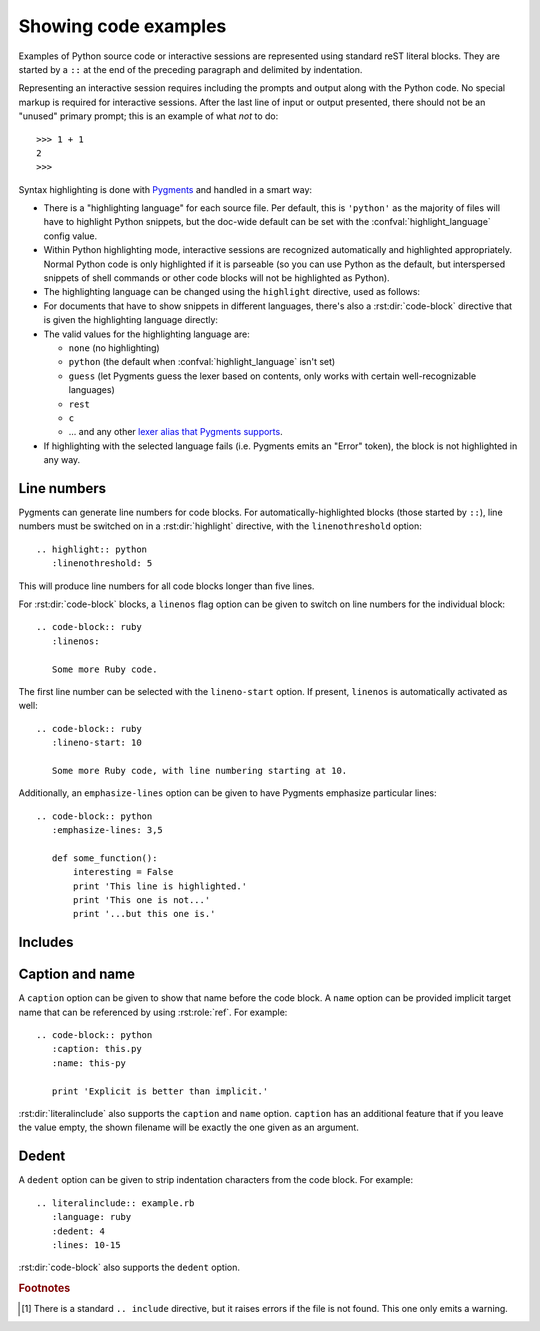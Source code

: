 .. highlight:: rest

.. _code-examples:

Showing code examples
---------------------

.. index:: pair: code; examples
           single: sourcecode

Examples of Python source code or interactive sessions are represented using
standard reST literal blocks.  They are started by a ``::`` at the end of the
preceding paragraph and delimited by indentation.

Representing an interactive session requires including the prompts and output
along with the Python code.  No special markup is required for interactive
sessions.  After the last line of input or output presented, there should not be
an "unused" primary prompt; this is an example of what *not* to do::

   >>> 1 + 1
   2
   >>>

Syntax highlighting is done with `Pygments <http://pygments.org>`_ and handled
in a smart way:

* There is a "highlighting language" for each source file.  Per default, this is
  ``'python'`` as the majority of files will have to highlight Python snippets,
  but the doc-wide default can be set with the :confval:`highlight_language`
  config value.

* Within Python highlighting mode, interactive sessions are recognized
  automatically and highlighted appropriately.  Normal Python code is only
  highlighted if it is parseable (so you can use Python as the default, but
  interspersed snippets of shell commands or other code blocks will not be
  highlighted as Python).

* The highlighting language can be changed using the ``highlight`` directive,
  used as follows:

  .. rst:directive:: .. highlight:: language

     Example::

        .. highlight:: c

     This language is used until the next ``highlight`` directive is encountered.

* For documents that have to show snippets in different languages, there's also
  a :rst:dir:`code-block` directive that is given the highlighting language
  directly:

  .. rst:directive:: .. code-block:: language

     Use it like this::

        .. code-block:: ruby

           Some Ruby code.

     The directive's alias name :rst:dir:`sourcecode` works as well.

* The valid values for the highlighting language are:

  * ``none`` (no highlighting)
  * ``python`` (the default when :confval:`highlight_language` isn't set)
  * ``guess`` (let Pygments guess the lexer based on contents, only works with
    certain well-recognizable languages)
  * ``rest``
  * ``c``
  * ... and any other `lexer alias that Pygments supports
    <http://pygments.org/docs/lexers/>`_.

* If highlighting with the selected language fails (i.e. Pygments emits an
  "Error" token), the block is not highlighted in any way.

Line numbers
^^^^^^^^^^^^

Pygments can generate line numbers for code blocks.  For
automatically-highlighted blocks (those started by ``::``), line numbers must be
switched on in a :rst:dir:`highlight` directive, with the ``linenothreshold``
option::

   .. highlight:: python
      :linenothreshold: 5

This will produce line numbers for all code blocks longer than five lines.

For :rst:dir:`code-block` blocks, a ``linenos`` flag option can be given to
switch on line numbers for the individual block::

   .. code-block:: ruby
      :linenos:

      Some more Ruby code.

The first line number can be selected with the ``lineno-start`` option.  If
present, ``linenos`` is automatically activated as well::

   .. code-block:: ruby
      :lineno-start: 10

      Some more Ruby code, with line numbering starting at 10.

Additionally, an ``emphasize-lines`` option can be given to have Pygments
emphasize particular lines::

    .. code-block:: python
       :emphasize-lines: 3,5

       def some_function():
           interesting = False
           print 'This line is highlighted.'
           print 'This one is not...'
           print '...but this one is.'

.. versionchanged:: 1.1
   ``emphasize-lines`` has been added.

.. versionchanged:: 1.3
   ``lineno-start`` has been added.


Includes
^^^^^^^^

.. rst:directive:: .. literalinclude:: filename

   Longer displays of verbatim text may be included by storing the example text
   in an external file containing only plain text.  The file may be included
   using the ``literalinclude`` directive. [1]_ For example, to include the
   Python source file :file:`example.py`, use::

      .. literalinclude:: example.py

   The file name is usually relative to the current file's path.  However, if it
   is absolute (starting with ``/``), it is relative to the top source
   directory.

   Tabs in the input are expanded if you give a ``tab-width`` option with the
   desired tab width.

   Like :rst:dir:`code-block`, the directive supports the ``linenos`` flag
   option to switch on line numbers, the ``lineno-start`` option to select the
   first line number, the ``emphasize-lines`` option to emphasize particular
   lines, and a ``language`` option to select a language different from the
   current file's standard language.  Example with options::

      .. literalinclude:: example.rb
         :language: ruby
         :emphasize-lines: 12,15-18
         :linenos:

   Include files are assumed to be encoded in the :confval:`source_encoding`.
   If the file has a different encoding, you can specify it with the
   ``encoding`` option::

      .. literalinclude:: example.py
         :encoding: latin-1

   The directive also supports including only parts of the file.  If it is a
   Python module, you can select a class, function or method to include using
   the ``pyobject`` option::

      .. literalinclude:: example.py
         :pyobject: Timer.start

   This would only include the code lines belonging to the ``start()`` method in
   the ``Timer`` class within the file.

   Alternately, you can specify exactly which lines to include by giving a
   ``lines`` option::

      .. literalinclude:: example.py
         :lines: 1,3,5-10,20-

   This includes the lines 1, 3, 5 to 10 and lines 20 to the last line.

   Another way to control which part of the file is included is to use the
   ``start-after`` and ``end-before`` options (or only one of them).  If
   ``start-after`` is given as a string option, only lines that follow the first
   line containing that string are included.  If ``end-before`` is given as a
   string option, only lines that precede the first lines containing that string
   are included.

   With lines selected using ``start-after`` it is still possible to use
   ``lines``, the first allowed line having by convention the line number ``1``.

   When lines have been selected in any of the ways described above, the
   line numbers in ``emphasize-lines`` also refer to the selection, with the
   first selected line having number ``1``.

   When specifying particular parts of a file to display, it can be useful to
   display the original line numbers. This can be done using the
   ``lineno-match`` option, which is however allowed only when the selection
   consists of contiguous lines.

   You can prepend and/or append a line to the included code, using the
   ``prepend`` and ``append`` option, respectively.  This is useful e.g. for
   highlighting PHP code that doesn't include the ``<?php``/``?>`` markers.


   If you want to show the diff of the code, you can specify the old
   file by giving a ``diff`` option::

      .. literalinclude:: example.py
         :diff: example.py.orig

   This shows the diff between example.py and example.py.orig with unified diff
   format.

   .. versionadded:: 0.4.3
      The ``encoding`` option.
   .. versionadded:: 0.6
      The ``pyobject``, ``lines``, ``start-after`` and ``end-before`` options,
      as well as support for absolute filenames.
   .. versionadded:: 1.0
      The ``prepend`` and ``append`` options, as well as ``tab-width``.
   .. versionadded:: 1.3
      The ``diff`` option.
      The ``lineno-match`` option.
   .. versionchanged:: 1.6
      With both ``start-after`` and ``lines`` in use, the first line as per
      ``start-after`` is considered to be with line number ``1`` for ``lines``.

Caption and name
^^^^^^^^^^^^^^^^

.. versionadded:: 1.3

A ``caption`` option can be given to show that name before the code block.
A ``name`` option can be provided implicit target name that can be referenced
by using :rst:role:`ref`.
For example::

   .. code-block:: python
      :caption: this.py
      :name: this-py

      print 'Explicit is better than implicit.'


:rst:dir:`literalinclude` also supports the ``caption`` and ``name`` option.
``caption`` has an additional feature that if you leave the value empty, the shown
filename will be exactly the one given as an argument.


Dedent
^^^^^^

.. versionadded:: 1.3

A ``dedent`` option can be given to strip indentation characters from the code
block. For example::

   .. literalinclude:: example.rb
      :language: ruby
      :dedent: 4
      :lines: 10-15

:rst:dir:`code-block` also supports the ``dedent`` option.


.. rubric:: Footnotes

.. [1] There is a standard ``.. include`` directive, but it raises errors if the
       file is not found.  This one only emits a warning.

